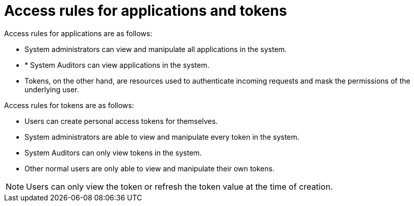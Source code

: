 [id="ref-gw-access-rules-apps-tokens"]

= Access rules for applications and tokens

Access rules for applications are as follows:

* System administrators can view and manipulate all applications in the system.
//[ddacosta-aap-38726] Org administrators do not have this access in gateway.
//* Organization administrators can view and manipulate all applications belonging to organization members.
//* Other users can only view, update, and delete their own applications, but cannot create any new applications.
* * System Auditors can view applications in the system.
* Tokens, on the other hand, are resources used to authenticate incoming requests and mask the permissions of the underlying user.

Access rules for tokens are as follows:

* Users can create personal access tokens for themselves.
* System administrators are able to view and manipulate every token in the system.
//[ddacosta-aap-38726] Org administrators do not have this access in gateway.
//* Organization administrators are able to view and manipulate all tokens belonging to organization members.
* System Auditors can only view tokens in the system.
* Other normal users are only able to view and manipulate their own tokens.

[NOTE]
====
Users can only view the token or refresh the token value at the time of creation.
====